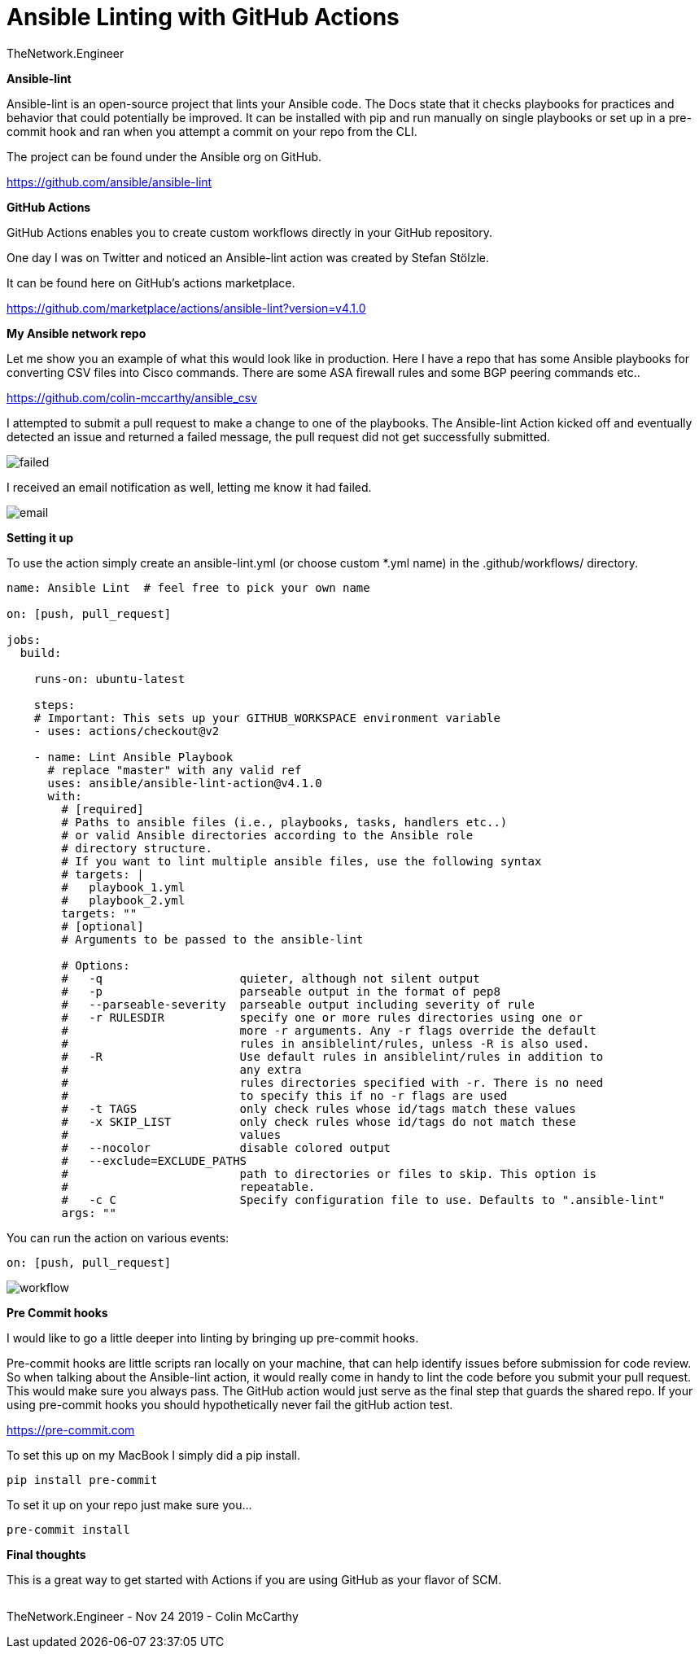 = {subject} [black]*Ansible Linting with GitHub Actions*
TheNetwork.Engineer
:subject:
:description:
:doctype:
:confidentiality:
:listing-caption: Listing
:toc:
:toclevels: 6
:sectnums:
:chapter-label:
:icons: font
ifdef::backend-pdf[]
:pdf-page-size: A4
:source-highlighter: rouge
:rouge-style: github
endif::[]










[black big]*Ansible-lint*

Ansible-lint is an open-source project that lints your Ansible code. The Docs state
that it checks playbooks for practices and behavior that could potentially be improved.
It can be installed with pip and run manually on single playbooks or set up in a pre-commit hook and ran when you attempt a
commit on your repo from the CLI.


The project can be found under the Ansible org on GitHub.

https://github.com/ansible/ansible-lint



[black big]*GitHub Actions*

GitHub Actions enables you to create custom workflows directly in your GitHub repository.

One day I was on Twitter and noticed an Ansible-lint action was created by Stefan Stölzle.


It can be found here on GitHub's actions marketplace.

https://github.com/marketplace/actions/ansible-lint?version=v4.1.0



[black big]*My Ansible network repo*

Let me  show you an example of what this would look like in production.
Here I have a repo that has some Ansible playbooks for converting CSV files into  Cisco commands.
There are some ASA firewall rules and some BGP peering commands etc..

https://github.com/colin-mccarthy/ansible_csv

I attempted to submit a pull request to make a change to one of the playbooks. The Ansible-lint Action kicked off
and eventually detected an issue and returned a failed message, the pull request did not get successfully submitted.









image:images/failed.jpeg[]

I received an email notification as well, letting me know it had failed.


image:images/email.jpeg[]





[black big]*Setting it up*


To use the action simply create an ansible-lint.yml (or choose custom *.yml name) in the [red]#.github/workflows/# directory.






```
name: Ansible Lint  # feel free to pick your own name

on: [push, pull_request]

jobs:
  build:

    runs-on: ubuntu-latest

    steps:
    # Important: This sets up your GITHUB_WORKSPACE environment variable
    - uses: actions/checkout@v2

    - name: Lint Ansible Playbook
      # replace "master" with any valid ref
      uses: ansible/ansible-lint-action@v4.1.0
      with:
        # [required]
        # Paths to ansible files (i.e., playbooks, tasks, handlers etc..)
        # or valid Ansible directories according to the Ansible role
        # directory structure.
        # If you want to lint multiple ansible files, use the following syntax
        # targets: |
        #   playbook_1.yml
        #   playbook_2.yml
        targets: ""
        # [optional]
        # Arguments to be passed to the ansible-lint

        # Options:
        #   -q                    quieter, although not silent output
        #   -p                    parseable output in the format of pep8
        #   --parseable-severity  parseable output including severity of rule
        #   -r RULESDIR           specify one or more rules directories using one or
        #                         more -r arguments. Any -r flags override the default
        #                         rules in ansiblelint/rules, unless -R is also used.
        #   -R                    Use default rules in ansiblelint/rules in addition to
        #                         any extra
        #                         rules directories specified with -r. There is no need
        #                         to specify this if no -r flags are used
        #   -t TAGS               only check rules whose id/tags match these values
        #   -x SKIP_LIST          only check rules whose id/tags do not match these
        #                         values
        #   --nocolor             disable colored output
        #   --exclude=EXCLUDE_PATHS
        #                         path to directories or files to skip. This option is
        #                         repeatable.
        #   -c C                  Specify configuration file to use. Defaults to ".ansible-lint"
        args: ""
```

You can run the action on various events:

```
on: [push, pull_request]
```



image:images/workflow.jpeg[]










[black big]*Pre Commit hooks*

I would like to go a little deeper into linting by bringing up pre-commit hooks.

Pre-commit hooks are little scripts ran locally on your machine, that can help identify issues before submission for code review.
So when talking about the Ansible-lint action, it would really come in handy to lint the code before you submit your pull request.
This would make sure you always pass. The GitHub action would just serve as the final step that guards the shared repo.
If your using pre-commit hooks you should hypothetically never fail the gitHub action test.

https://pre-commit.com

To set this up on my MacBook I simply did a pip install.


```
pip install pre-commit
```
To set it up on your repo just make sure you...


```
pre-commit install
```




[black big]*Final thoughts*


This is a great way to get started with Actions if you are using GitHub as your flavor of SCM.







|===
|===


|===

|===
TheNetwork.Engineer - Nov 24 2019  -  Colin McCarthy
|===
